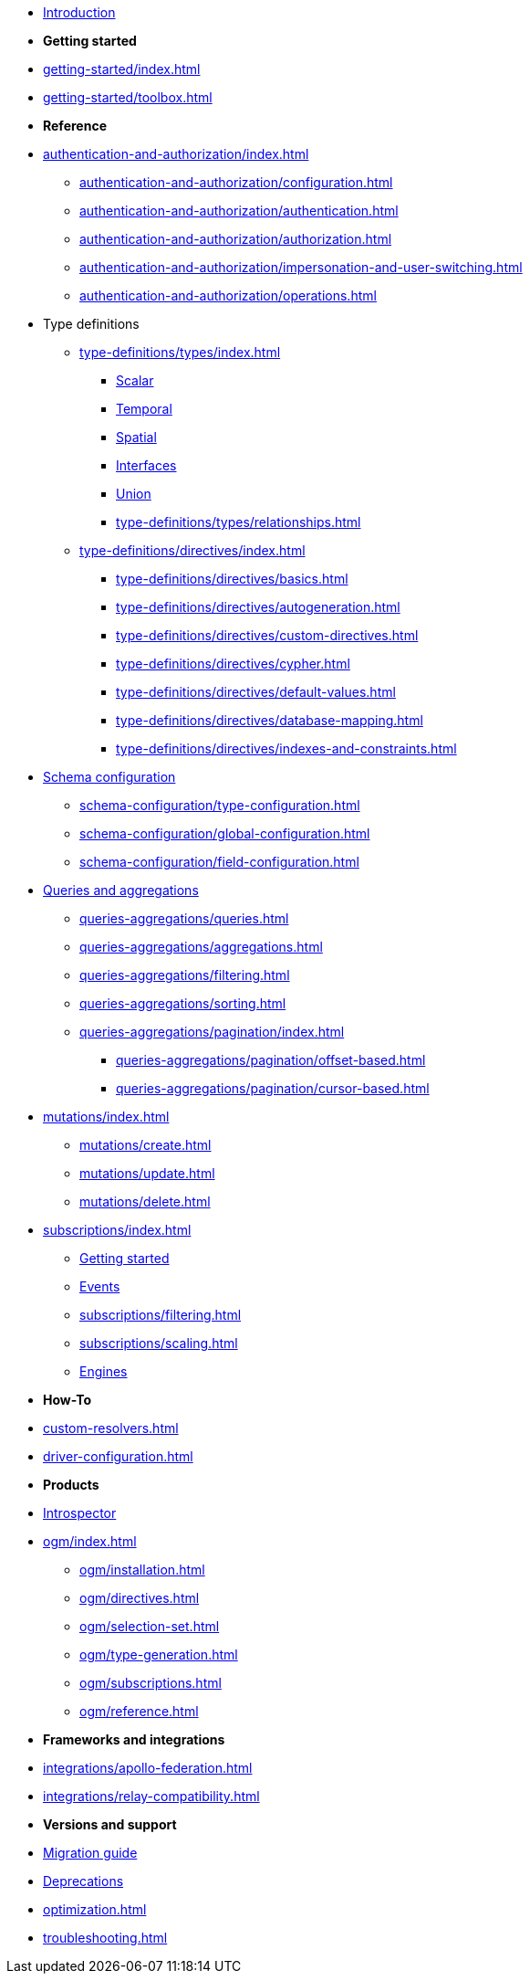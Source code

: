 * xref:index.adoc[Introduction]

* *Getting started*

* xref:getting-started/index.adoc[]
* xref:getting-started/toolbox.adoc[]

* *Reference*

* xref:authentication-and-authorization/index.adoc[]
** xref:authentication-and-authorization/configuration.adoc[]
** xref:authentication-and-authorization/authentication.adoc[]
** xref:authentication-and-authorization/authorization.adoc[]
** xref:authentication-and-authorization/impersonation-and-user-switching.adoc[]
** xref:authentication-and-authorization/operations.adoc[]

* Type definitions
** xref:type-definitions/types/index.adoc[]
*** xref:type-definitions/types/scalar.adoc[Scalar]
*** xref:type-definitions/types/temporal.adoc[Temporal]
*** xref:type-definitions/types/spatial.adoc[Spatial]
*** xref:type-definitions/types/interfaces.adoc[Interfaces]
*** xref:type-definitions/types/unions.adoc[Union]
*** xref:type-definitions/types/relationships.adoc[]
** xref:type-definitions/directives/index.adoc[]
*** xref:type-definitions/directives/basics.adoc[]
*** xref:type-definitions/directives/autogeneration.adoc[]
*** xref:type-definitions/directives/custom-directives.adoc[]
*** xref:type-definitions/directives/cypher.adoc[]
*** xref:type-definitions/directives/default-values.adoc[]
*** xref:type-definitions/directives/database-mapping.adoc[]
*** xref:type-definitions/directives/indexes-and-constraints.adoc[]

* xref:schema-configuration/index.adoc[Schema configuration]
** xref:schema-configuration/type-configuration.adoc[]
** xref:schema-configuration/global-configuration.adoc[]
** xref:schema-configuration/field-configuration.adoc[]

* xref:queries-aggregations/index.adoc[Queries and aggregations]
** xref:queries-aggregations/queries.adoc[]
** xref:queries-aggregations/aggregations.adoc[]
** xref:queries-aggregations/filtering.adoc[]
** xref:queries-aggregations/sorting.adoc[]
** xref:queries-aggregations/pagination/index.adoc[]
*** xref:queries-aggregations/pagination/offset-based.adoc[]
*** xref:queries-aggregations/pagination/cursor-based.adoc[]

* xref:mutations/index.adoc[]
** xref:mutations/create.adoc[]
** xref:mutations/update.adoc[]
** xref:mutations/delete.adoc[]

* xref:subscriptions/index.adoc[]
** xref:subscriptions/getting-started.adoc[Getting started]
** xref:subscriptions/events.adoc[Events]
** xref:subscriptions/filtering.adoc[]
** xref:subscriptions/scaling.adoc[]
** xref:subscriptions/engines.adoc[Engines]

* *How-To*

* xref:custom-resolvers.adoc[]
* xref:driver-configuration.adoc[]

* *Products*

* xref:introspector.adoc[Introspector]

* xref:ogm/index.adoc[]
** xref:ogm/installation.adoc[]
** xref:ogm/directives.adoc[]
** xref:ogm/selection-set.adoc[]
** xref:ogm/type-generation.adoc[]
** xref:ogm/subscriptions.adoc[]
** xref:ogm/reference.adoc[]

* *Frameworks and integrations*

* xref:integrations/apollo-federation.adoc[]
* xref:integrations/relay-compatibility.adoc[]

* *Versions and support*

* xref:migration/index.adoc[Migration guide]
* xref:deprecations.adoc[Deprecations]
* xref:optimization.adoc[]
* xref:troubleshooting.adoc[]
